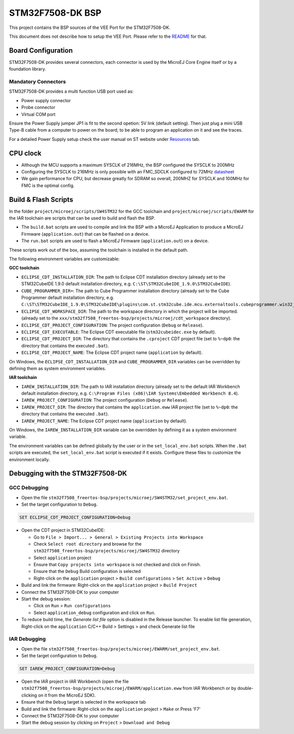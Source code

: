 .. 
	Copyright 2021-2024 MicroEJ Corp. All rights reserved.
	Use of this source code is governed by a BSD-style license that can be found with this software.

.. |BOARD_NAME| replace:: STM32F7508-DK
.. |VEEPORT_VER| replace:: 2.3.0
.. |RCP| replace:: MICROEJ SDK
.. |VEEPORT| replace:: VEE Port
.. |SIM| replace:: Simulator
.. |ARCH| replace:: MicroEJ Architecture
.. |CIDE| replace:: MICROEJ SDK
.. |RTOS| replace:: FreeRTOS RTOS
.. |MANUFACTURER| replace:: STMicroelectronics

.. _README: ./../../../README.rst
.. _RELEASE NOTES: ./../../../RELEASE_NOTES.rst
.. _CHANGELOG: ./../../../CHANGELOG.rst

================
|BOARD_NAME| BSP
================

This project contains the BSP sources of the |VEEPORT| for the
|BOARD_NAME|.

This document does not describe how to setup the |VEEPORT|.  Please
refer to the `README`_ for that.

Board Configuration
-------------------

STM32F7508-DK provides several connectors, each connector is used by the MicroEJ Core Engine itself or by a foundation library.

Mandatory Connectors
~~~~~~~~~~~~~~~~~~~~

STM32F7508-DK provides a multi function USB port used as:

- Power supply connector
- Probe connector
- Virtual COM port

Ensure the Power Supply jumper JP1 is fit to the second opetion: 5V link (default setting).
Then just plug a mini USB Type-B cable from a computer to power on the board, to be able to program an application on it and see the traces.

For a detailed Power Supply setup check the user manual on ST website under `Resources <https://www.st.com/resource/en/user_manual/dm00537062-discovery-kit-for-stm32f7-series-with-stm32f750n8-mcu-stmicroelectronics.pdf>`__ tab.

.. image:: ./../../../images/stm32f7508-dk_ports.png

CPU clock
---------

- Although the MCU supports a maximum SYSCLK of 216MHz, the BSP configured the SYSCLK to 200MHz
- Configuring the SYSCLK to 216MHz is only possible with an FMC_SDCLK configured to 72MHz `datasheet <https://www.st.com/resource/en/datasheet/stm32f750n8.pdf>`__
- We gain performance for CPU, but decrease greatly for SDRAM so overall, 200MHZ for SYSCLK and 100MHz for FMC is the optimal config.

Build & Flash Scripts
---------------------

In the folder ``project/microej/scripts/SW4STM32`` for the GCC toolchain and ``project/microej/scripts/EWARM`` 
for the IAR toolchain are scripts that can be used to build and flash the BSP.

- The ``build.bat`` scripts are used to compile and link the BSP with a
  MicroEJ Application to produce a MicroEJ Firmware
  (``application.out``) that can be flashed on a device.

- The ``run.bat`` scripts are used to flash a MicroEJ Firmware
  (``application.out``) on a device.

These scripts work out of the box, assuming the toolchain is
installed in the default path.

The following environment variables are customizable:

**GCC toolchain**

- ``ECLIPSE_CDT_INSTALLATION_DIR``: The path to Eclipse CDT installation directory (already set to the STM32CubeIDE 1.9.0 default installation directory, e.g. ``C:\ST\STM32CubeIDE_1.9.0\STM32CubeIDE``).
- ``CUBE_PROGRAMMER_DIR=``: The path to Cube Programmer installation directory (already set to the Cube Programmer default installation directory, e.g. ``C:\ST\STM32CubeIDE_1.9.0\STM32CubeIDE\plugins\com.st.stm32cube.ide.mcu.externaltools.cubeprogrammer.win32_2.0.200.202202231230\tools\bin``).
- ``ECLIPSE_CDT_WORKSPACE_DIR``: The path to the workspace directory in which the project will be imported. (already set to the ``xxx/stm32f7508_freertos-bsp/projects/microej/cdt_workspace`` directory).
- ``ECLIPSE_CDT_PROJECT_CONFIGURATION``: The project configuration (``Debug`` or ``Release``).
- ``ECLIPSE_CDT_EXECUTABLE``: The Eclipse CDT executable file (``stm32cubeidec.exe`` by default).
- ``ECLIPSE_CDT_PROJECT_DIR``: The directory that contains the ``.cproject`` CDT project file  (set to ``%~dp0``: the directory that contains the executed ``.bat``).
- ``ECLIPSE_CDT_PROJECT_NAME``: The Eclipse CDT project name (``application`` by default).

On Windows, the ``ECLIPSE_CDT_INSTALLATION_DIR`` and ``CUBE_PROGRAMMER_DIR`` variables can be overridden by defining them as system environment variables.

**IAR toolchain**

- ``IAREW_INSTALLATION_DIR``: The path to IAR installation directory (already set to the default IAR Workbench default installation directory, e.g. ``C:\Program Files (x86)\IAR Systems\Embedded Workbench 8.4``).
- ``IAREW_PROJECT_CONFIGURATION``: The project configuration (``Debug`` or ``Release``).
- ``IAREW_PROJECT_DIR``: The directory that contains the ``application.eww`` IAR project file (set to ``%~dp0``: the directory that contains the executed ``.bat``).
- ``IAREW_PROJECT_NAME``: The Eclipse CDT project name (``application`` by default).

On Windows, the ``IAREW_INSTALLATION_DIR`` variable can be overridden by defining it as a system environment variable.

The environment variables can be defined globally by the user or in
the ``set_local_env.bat`` scripts.  When the ``.bat`` scripts
are executed, the ``set_local_env.bat`` script is executed if it exists.
Configure these files to customize the environment locally.

Debugging with the |BOARD_NAME|
-------------------------------

GCC Debugging
~~~~~~~~~~~~~

- Open the file ``stm32f7508_freertos-bsp/projects/microej/SW4STM32/set_project_env.bat``.
- Set the target configuration to ``Debug``.

.. code-block::

      SET ECLIPSE_CDT_PROJECT_CONFIGURATION=Debug

- Open the CDT project in STM32CubeIDE:

  - Go to ``File > Import... > General > Existing Projects into Workspace``
  - Check ``Select root directory`` and browse for the ``stm32f7508_freertos-bsp/projects/microej/SW4STM32`` directory
  - Select ``application`` project 
  - Ensure that ``Copy projects into workspace`` is not checked and click on Finish.
  - Ensure that the ``Debug`` Build configuration is selected
  - Right-click on the ``application`` project > ``Build configurations`` > ``Set Active`` > ``Debug``
- Build and link the firmware: Right-click on the ``application`` project > ``Build Project``
- Connect the |BOARD_NAME| to your computer
- Start the debug session: 

  - Click on ``Run`` > ``Run configurations``
  - Select ``application_debug`` configuration and click on ``Run``.

- To reduce build time, the `Generate list file` option is disabled in the Release launcher. To enable list file generation, Right-click on the ``application`` C/C++ Build > Settings > and check Generate list file

IAR Debugging 
~~~~~~~~~~~~~

- Open the file ``stm32f7508_freertos-bsp/projects/microej/EWARM/set_project_env.bat``.
- Set the target configuration to ``Debug``.

..  code-block::

      SET IAREW_PROJECT_CONFIGURATION=Debug

- Open the IAR project in IAR Workbench (open the file ``stm32f7508_freertos-bsp/projects/microej/EWARM/application.eww`` from IAR Workbench or by double-clicking on it from the MicroEJ SDK).
- Ensure that the ``Debug`` target is selected in the workspace tab
- Build and link the firmware: Right-click on the ``application`` project > ``Make`` or Press 'F7'
- Connect the |BOARD_NAME| to your computer
- Start the debug session by clicking on ``Project`` > ``Download and Debug``
